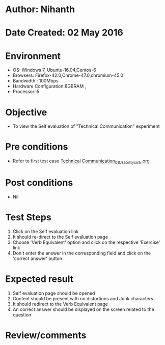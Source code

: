 * Author: Nihanth
* Date Created: 02 May 2016
* Environment
  - OS: Windows 7, Ubuntu-16.04,Centos-6
  - Browsers: Firefox-42.0,Chrome-47.0,chromium-45.0
  - Bandwidth : 100Mbps
  - Hardware Configuration:8GBRAM , 
  - Processor:i5

* Objective
  - To view the Self evaluation of "Technical Communication" experiment

* Pre conditions
  - Refer to first test case [[https://github.com/Virtual-Labs/virtual-english-iitg/blob/master/test-cases/integration_test-cases/Technical Communication/Technical Communication_01_Usability_smk.org][Technical Communication_01_Usability_smk.org]]

* Post conditions
  - Nil
* Test Steps
  1. Click on the Self evaluation link 
  2. It should re-direct to the Self evaluation page
  3. Choose 'Verb Equivalent' option and click on the respective 'Exercise' link
  4. Don't enter the answer in the corresponding field and click on the 'correct answer' button

* Expected result
  1. Self evaluation page should be opened
  2. Content should be present with no distortions and Junk characters
  3. It should redirect to the Verb Equivalent page 
  4. An correct answer should be displayed on the screen related to the question

* Review/comments


